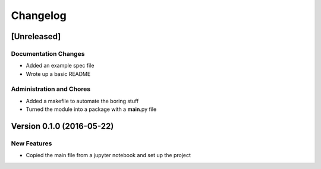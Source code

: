 Changelog
=========

[Unreleased]
------------

Documentation Changes
~~~~~~~~~~~~~~~~~~~~~

-  Added an example spec file
-  Wrote up a basic README

Administration and Chores
~~~~~~~~~~~~~~~~~~~~~~~~~

-  Added a makefile to automate the boring stuff
-  Turned the module into a package with a **main**.py file

Version 0.1.0 (2016-05-22)
--------------------------

New Features
~~~~~~~~~~~~

-  Copied the main file from a jupyter notebook and set up the project
